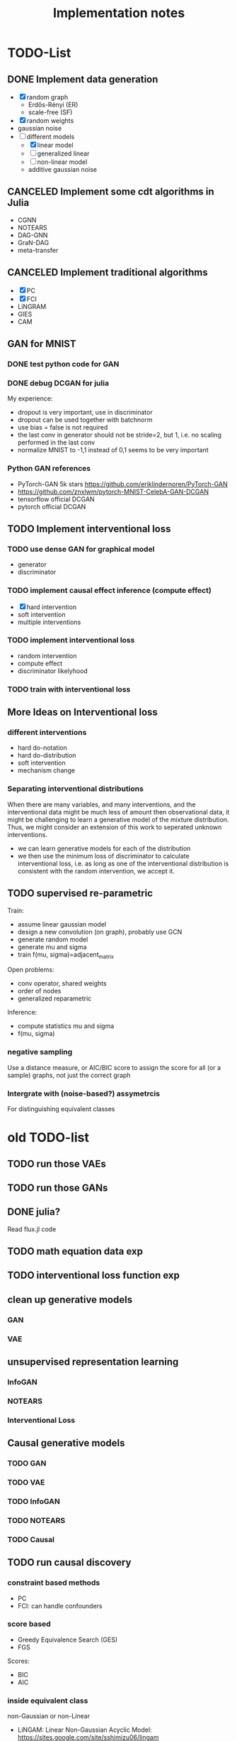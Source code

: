 #+TITLE: Implementation notes


* TODO-List

** DONE Implement data generation
CLOSED: [2019-12-10 Tue 16:10]
- [X] random graph
  - Erdős-Rényi (ER)
  - scale-free (SF)
- [X] random weights
- gaussian noise
- [-] different models
  - [X] linear model
  - [ ] generalized linear
  - [ ] non-linear model
  - additive gaussian noise

** CANCELED Implement some cdt algorithms in Julia
CLOSED: [2019-12-06 Fri 18:08]
- CGNN
- NOTEARS
- DAG-GNN
- GraN-DAG
- meta-transfer

** CANCELED Implement traditional algorithms
CLOSED: [2019-12-06 Fri 18:08]
- [X] PC
- [X] FCI
- LiNGRAM
- GIES
- CAM

** GAN for MNIST
*** DONE test python code for GAN
CLOSED: [2019-12-10 Tue 16:07]
*** DONE debug DCGAN for julia
CLOSED: [2019-12-10 Tue 16:06]

My experience:
- dropout is very important, use in discriminator
- dropout can be used together with batchnorm
- use bias = false is not required
- the last conv in generator should not be stride=2, but 1, i.e. no scaling
  performed in the last conv
- normalize MNIST to -1,1 instead of 0,1 seems to be very important

*** Python GAN references
- PyTorch-GAN 5k stars https://github.com/eriklindernoren/PyTorch-GAN
- https://github.com/znxlwm/pytorch-MNIST-CelebA-GAN-DCGAN
- tensorflow official DCGAN
- pytorch official DCGAN

** TODO Implement interventional loss

*** TODO use dense GAN for graphical model
- generator
- discriminator

*** TODO implement causal effect inference (compute effect)
- [X] hard intervention
- soft intervention
- multiple interventions

*** TODO implement interventional loss
- random intervention
- compute effect
- discriminator likelyhood

*** TODO train with interventional loss

** More Ideas on Interventional loss
*** different interventions
- hard do-notation
- hard do-distribution
- soft intervention
- mechanism change

*** Separating interventional distributions
When there are many variables, and many interventions, and the interventional
data might be much less of amount then observational data, it might be
challenging to learn a generative model of the mixture distribution. Thus, we
might consider an extension of this work to seperated unknown interventions.

- we can learn generative models for each of the distribution
- we then use the minimum loss of discriminator to calculate interventional
  loss, i.e. as long as one of the interventional distribution is consistent
  with the random intervention, we accept it.

** TODO supervised re-parametric
Train:
- assume linear gaussian model
- design a new convolution (on graph), probably use GCN
- generate random model
- generate mu and sigma
- train f(mu, sigma)=adjacent_matrix

Open problems:
- conv operator, shared weights
- order of nodes
- generalized reparametric

Inference:
- compute statistics mu and sigma
- f(mu, sigma)

*** negative sampling
Use a distance measure, or AIC/BIC score to assign the score for all (or a
sample) graphs, not just the correct graph

*** Intergrate with (noise-based?) assymetrcis
For distinguishing equivalent classes


* old TODO-list

** TODO run those VAEs
** TODO run those GANs
** DONE julia?
   CLOSED: [2019-10-03 Thu 12:14]
Read flux.jl code
** TODO math equation data exp
** TODO interventional loss function exp

** clean up generative models
*** GAN
*** VAE

** unsupervised representation learning
*** InfoGAN
*** NOTEARS
*** Interventional Loss

** Causal generative models
*** TODO GAN
*** TODO VAE
*** TODO InfoGAN
*** TODO NOTEARS
*** TODO Causal


** TODO run causal discovery

*** constraint based methods
- PC
- FCI: can handle confounders
*** score based
- Greedy Equivalence Search (GES)
- FGS

Scores:
- BIC
- AIC

*** inside equivalent class
non-Gaussian or non-Linear

- LiNGAM: Linear Non-Gaussian Acyclic Model:
  https://sites.google.com/site/sshimizu06/lingam
- no-linear model: seems to be extension to LiNGAM, do not have a special
  algorithm, still use noise footprint.


